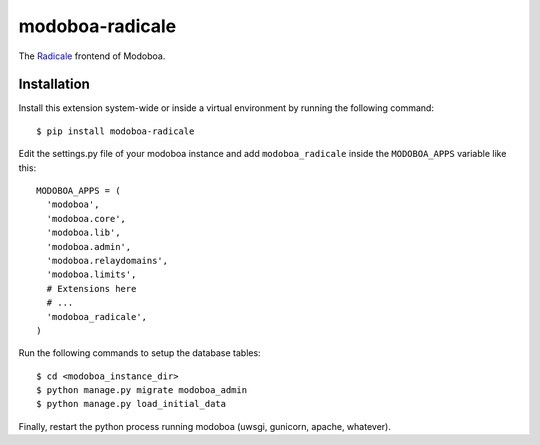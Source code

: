 modoboa-radicale
================

|travis| |codecov| |landscape|

The `Radicale <http://radicale.org/>`_ frontend of Modoboa.

Installation
------------

Install this extension system-wide or inside a virtual environment by
running the following command::

  $ pip install modoboa-radicale

Edit the settings.py file of your modoboa instance and add
``modoboa_radicale`` inside the ``MODOBOA_APPS`` variable like this::

    MODOBOA_APPS = (
      'modoboa',
      'modoboa.core',
      'modoboa.lib',
      'modoboa.admin',
      'modoboa.relaydomains',
      'modoboa.limits',
      # Extensions here
      # ...
      'modoboa_radicale',
    )

Run the following commands to setup the database tables::

  $ cd <modoboa_instance_dir>
  $ python manage.py migrate modoboa_admin
  $ python manage.py load_initial_data
    
Finally, restart the python process running modoboa (uwsgi, gunicorn,
apache, whatever).

.. |landscape| image:: https://landscape.io/github/modoboa/modoboa-radicale/master/landscape.svg?style=flat
   :target: https://landscape.io/github/modoboa/modoboa-radicale/master
   :alt: Code Health
.. |travis| image:: https://travis-ci.org/modoboa/modoboa-radicale.png?branch=master
   :target: https://travis-ci.org/modoboa/modoboa-radicale
.. |codecov| image:: http://codecov.io/github/modoboa/modoboa-radicale/coverage.svg?branch=master
   :target: http://codecov.io/github/modoboa/modoboa-radicale?branch=master
